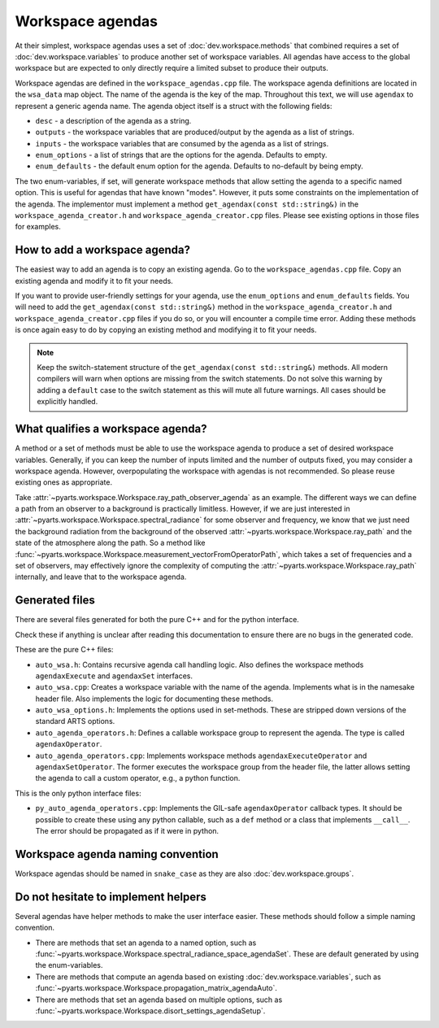 Workspace agendas
#################

At their simplest, workspace agendas uses a set of :doc:`dev.workspace.methods` that combined requires
a set of :doc:`dev.workspace.variables` to produce another set of workspace variables.
All agendas have access to the global workspace but are expected to only directly require
a limited subset to produce their outputs.

Workspace agendas are defined in the ``workspace_agendas.cpp`` file.
The workspace agenda definitions are located in the ``wsa_data`` map object.
The name of the agenda is the key of the map.  Throughout this text, we will use ``agendax``
to represent a generic agenda name.
The agenda object itself is a struct with the following fields:

- ``desc`` - a description of the agenda as a string.
- ``outputs`` - the workspace variables that are produced/output by the agenda as a list of strings.
- ``inputs`` - the workspace variables that are consumed by the agenda as a list of strings.
- ``enum_options`` - a list of strings that are the options for the agenda.  Defaults to empty.
- ``enum_defaults`` - the default enum option for the agenda.  Defaults to no-default by being empty.

The two enum-variables, if set, will generate workspace methods that allow setting the agenda to a specific named option.
This is useful for agendas that have known "modes".  However, it puts some constraints on the implementation of the agenda.
The implementor must implement a method ``get_agendax(const std::string&)`` in the
``workspace_agenda_creator.h`` and ``workspace_agenda_creator.cpp`` files.
Please see existing options in those files for examples.

How to add a workspace agenda?
==============================

The easiest way to add an agenda is to copy an existing agenda.
Go to the ``workspace_agendas.cpp`` file.
Copy an existing agenda and modify it to fit your needs.

If you want to provide user-friendly settings for your agenda, use the ``enum_options`` and ``enum_defaults`` fields.
You will need to add the ``get_agendax(const std::string&)`` method in the ``workspace_agenda_creator.h`` and
``workspace_agenda_creator.cpp`` files if you do so, or you will encounter a compile time error.
Adding these methods is once again easy to do by copying an existing method and modifying it to fit your needs.

.. note::

  Keep the switch-statement structure of the ``get_agendax(const std::string&)`` methods.
  All modern compilers will warn when options are missing from the switch statements.
  Do not solve this warning by adding a ``default`` case to the switch statement as this
  will mute all future warnings.  All cases should be explicitly handled.

What qualifies a workspace agenda?
==================================

A method or a set of methods must be able to use the workspace agenda to produce a set of desired workspace variables.
Generally, if you can keep the number of inputs limited and the number of outputs fixed, you may consider a workspace agenda.
However, overpopulating the workspace with agendas is not recommended. So please reuse existing ones as appropriate.

Take :attr:`~pyarts.workspace.Workspace.ray_path_observer_agenda` as an example.  The different ways we can define a path
from an observer to a background is practically limitless.
However, if we are just interested in :attr:`~pyarts.workspace.Workspace.spectral_radiance`
for some observer and frequency,
we know that we just need the background radiation from the background of
the observed :attr:`~pyarts.workspace.Workspace.ray_path` and the state of the 
atmosphere along the path.
So a method like :func:`~pyarts.workspace.Workspace.measurement_vectorFromOperatorPath`,
which takes a set of frequencies and a set of observers,
may effectively ignore the complexity of computing
the :attr:`~pyarts.workspace.Workspace.ray_path` internally, and leave that to the workspace agenda.

Generated files
===============

There are several files generated for both the pure C++ and for the python interface.

Check these if anything is unclear after reading this documentation to
ensure there are no bugs in the generated code.

These are the pure C++ files:

- ``auto_wsa.h``: Contains recursive agenda call handling logic. Also defines the workspace methods ``agendaxExecute`` and ``agendaxSet`` interfaces.
- ``auto_wsa.cpp``: Creates a workspace variable with the name of the agenda.  Implements what is in the namesake header file.  Also implements the logic for documenting these methods.
- ``auto_wsa_options.h``:  Implements the options used in set-methods.  These are stripped down versions of the standard ARTS options.
- ``auto_agenda_operators.h``:  Defines a callable workspace group to represent the agenda.  The type is called ``agendaxOperator``.
- ``auto_agenda_operators.cpp``:  Implements workspace methods ``agendaxExecuteOperator`` and ``agendaxSetOperator``.  The former executes the workspace group from the header file, the latter allows setting the agenda to call a custom operator, e.g., a python function.

This is the only python interface files:

- ``py_auto_agenda_operators.cpp``:  Implements the GIL-safe ``agendaxOperator`` callback types.  It should be possible to create these using any python callable, such as a ``def`` method or a class that implements ``__call__``.  The error should be propagated as if it were in python.

Workspace agenda naming convention
==================================

Workspace agendas should be named in ``snake_case`` as they are also :doc:`dev.workspace.groups`.

Do not hesitate to implement helpers
====================================

Several agendas have helper methods to make the user interface easier.
These methods should follow a simple naming convention.

- There are methods that set an agenda to a named option, such as :func:`~pyarts.workspace.Workspace.spectral_radiance_space_agendaSet`.  These are default generated by using the enum-variables.
- There are methods that compute an agenda based on existing :doc:`dev.workspace.variables`, such as :func:`~pyarts.workspace.Workspace.propagation_matrix_agendaAuto`.
- There are methods that set an agenda based on multiple options, such as :func:`~pyarts.workspace.Workspace.disort_settings_agendaSetup`.
